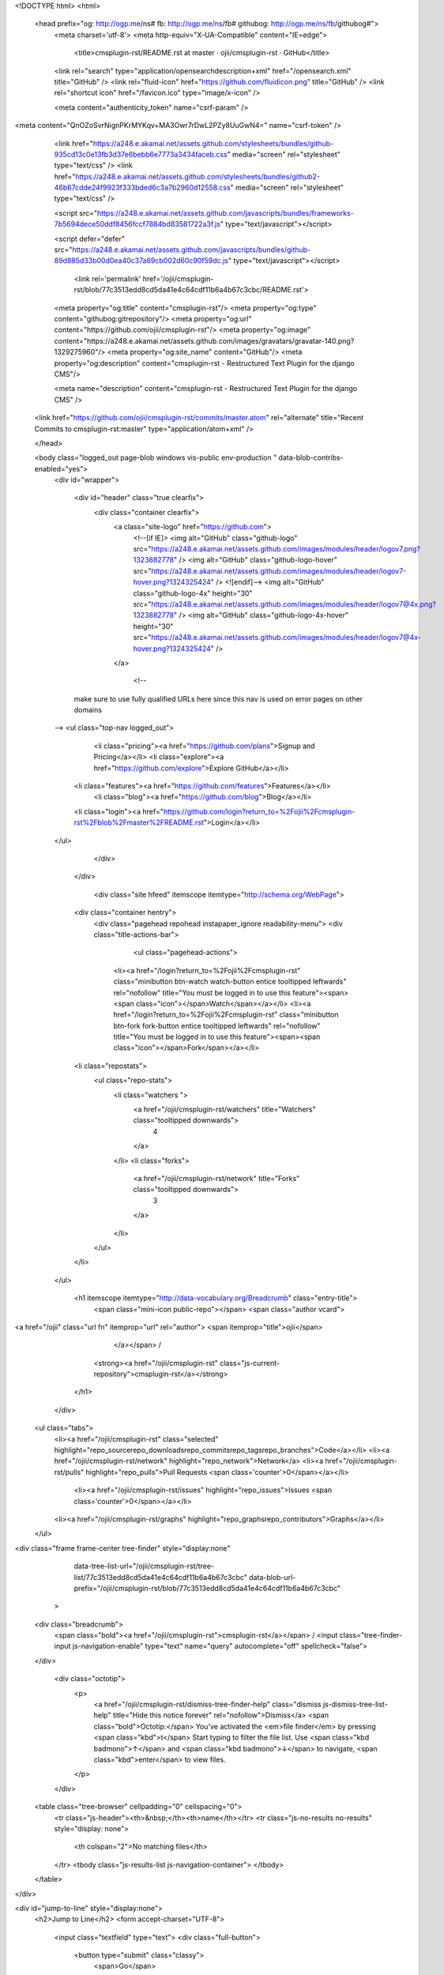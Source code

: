 


<!DOCTYPE html>
<html>
  <head prefix="og: http://ogp.me/ns# fb: http://ogp.me/ns/fb# githubog: http://ogp.me/ns/fb/githubog#">
    <meta charset='utf-8'>
    <meta http-equiv="X-UA-Compatible" content="IE=edge">
        <title>cmsplugin-rst/README.rst at master · ojii/cmsplugin-rst · GitHub</title>
    <link rel="search" type="application/opensearchdescription+xml" href="/opensearch.xml" title="GitHub" />
    <link rel="fluid-icon" href="https://github.com/fluidicon.png" title="GitHub" />
    <link rel="shortcut icon" href="/favicon.ico" type="image/x-icon" />

    
    

    <meta content="authenticity_token" name="csrf-param" />
<meta content="QnOZoSvrNignPKrMYKqv+MA3Owr7rDwL2PZy8UuGwN4=" name="csrf-token" />

    <link href="https://a248.e.akamai.net/assets.github.com/stylesheets/bundles/github-935cd13c0e13fb3d37e6bebb6e7773a3434faceb.css" media="screen" rel="stylesheet" type="text/css" />
    <link href="https://a248.e.akamai.net/assets.github.com/stylesheets/bundles/github2-46b67cdde24f9923f333bded6c3a7b2960d12558.css" media="screen" rel="stylesheet" type="text/css" />
    
    
    

    <script src="https://a248.e.akamai.net/assets.github.com/javascripts/bundles/frameworks-7b5694dece50ddf8456fccf7884bd83581722a3f.js" type="text/javascript"></script>
    
    <script defer="defer" src="https://a248.e.akamai.net/assets.github.com/javascripts/bundles/github-89d885d33b00d0ea40c37a69cb002d60c90f59dc.js" type="text/javascript"></script>
    
    

      <link rel='permalink' href='/ojii/cmsplugin-rst/blob/77c3513edd8cd5da41e4c64cdf11b6a4b67c3cbc/README.rst'>
    <meta property="og:title" content="cmsplugin-rst"/>
    <meta property="og:type" content="githubog:gitrepository"/>
    <meta property="og:url" content="https://github.com/ojii/cmsplugin-rst"/>
    <meta property="og:image" content="https://a248.e.akamai.net/assets.github.com/images/gravatars/gravatar-140.png?1329275960"/>
    <meta property="og:site_name" content="GitHub"/>
    <meta property="og:description" content="cmsplugin-rst - Restructured Text Plugin for the django CMS"/>

    <meta name="description" content="cmsplugin-rst - Restructured Text Plugin for the django CMS" />
  <link href="https://github.com/ojii/cmsplugin-rst/commits/master.atom" rel="alternate" title="Recent Commits to cmsplugin-rst:master" type="application/atom+xml" />

  </head>


  <body class="logged_out page-blob windows vis-public env-production " data-blob-contribs-enabled="yes">
    <div id="wrapper">

    
    
    

      <div id="header" class="true clearfix">
        <div class="container clearfix">
          <a class="site-logo" href="https://github.com">
            <!--[if IE]>
            <img alt="GitHub" class="github-logo" src="https://a248.e.akamai.net/assets.github.com/images/modules/header/logov7.png?1323882778" />
            <img alt="GitHub" class="github-logo-hover" src="https://a248.e.akamai.net/assets.github.com/images/modules/header/logov7-hover.png?1324325424" />
            <![endif]-->
            <img alt="GitHub" class="github-logo-4x" height="30" src="https://a248.e.akamai.net/assets.github.com/images/modules/header/logov7@4x.png?1323882778" />
            <img alt="GitHub" class="github-logo-4x-hover" height="30" src="https://a248.e.akamai.net/assets.github.com/images/modules/header/logov7@4x-hover.png?1324325424" />
          </a>

                  <!--
      make sure to use fully qualified URLs here since this nav
      is used on error pages on other domains
    -->
    <ul class="top-nav logged_out">
        <li class="pricing"><a href="https://github.com/plans">Signup and Pricing</a></li>
        <li class="explore"><a href="https://github.com/explore">Explore GitHub</a></li>
      <li class="features"><a href="https://github.com/features">Features</a></li>
        <li class="blog"><a href="https://github.com/blog">Blog</a></li>
      <li class="login"><a href="https://github.com/login?return_to=%2Fojii%2Fcmsplugin-rst%2Fblob%2Fmaster%2FREADME.rst">Login</a></li>
    </ul>



          
        </div>
      </div>

      

            <div class="site hfeed" itemscope itemtype="http://schema.org/WebPage">
      <div class="container hentry">
        <div class="pagehead repohead instapaper_ignore readability-menu">
        <div class="title-actions-bar">
          



              <ul class="pagehead-actions">


          <li><a href="/login?return_to=%2Fojii%2Fcmsplugin-rst" class="minibutton btn-watch watch-button entice tooltipped leftwards" rel="nofollow" title="You must be logged in to use this feature"><span><span class="icon"></span>Watch</span></a></li>
          <li><a href="/login?return_to=%2Fojii%2Fcmsplugin-rst" class="minibutton btn-fork fork-button entice tooltipped leftwards" rel="nofollow" title="You must be logged in to use this feature"><span><span class="icon"></span>Fork</span></a></li>


      <li class="repostats">
        <ul class="repo-stats">
          <li class="watchers ">
            <a href="/ojii/cmsplugin-rst/watchers" title="Watchers" class="tooltipped downwards">
              4
            </a>
          </li>
          <li class="forks">
            <a href="/ojii/cmsplugin-rst/network" title="Forks" class="tooltipped downwards">
              3
            </a>
          </li>
        </ul>
      </li>
    </ul>

          <h1 itemscope itemtype="http://data-vocabulary.org/Breadcrumb" class="entry-title">
            <span class="mini-icon public-repo"></span>
            <span class="author vcard">
<a href="/ojii" class="url fn" itemprop="url" rel="author">              <span itemprop="title">ojii</span>
              </a></span> /
            <strong><a href="/ojii/cmsplugin-rst" class="js-current-repository">cmsplugin-rst</a></strong>
          </h1>
        </div>

          

  <ul class="tabs">
    <li><a href="/ojii/cmsplugin-rst" class="selected" highlight="repo_sourcerepo_downloadsrepo_commitsrepo_tagsrepo_branches">Code</a></li>
    <li><a href="/ojii/cmsplugin-rst/network" highlight="repo_network">Network</a>
    <li><a href="/ojii/cmsplugin-rst/pulls" highlight="repo_pulls">Pull Requests <span class='counter'>0</span></a></li>

      <li><a href="/ojii/cmsplugin-rst/issues" highlight="repo_issues">Issues <span class='counter'>0</span></a></li>


    <li><a href="/ojii/cmsplugin-rst/graphs" highlight="repo_graphsrepo_contributors">Graphs</a></li>

  </ul>
 
<div class="frame frame-center tree-finder" style="display:none"
      data-tree-list-url="/ojii/cmsplugin-rst/tree-list/77c3513edd8cd5da41e4c64cdf11b6a4b67c3cbc"
      data-blob-url-prefix="/ojii/cmsplugin-rst/blob/77c3513edd8cd5da41e4c64cdf11b6a4b67c3cbc"
    >

  <div class="breadcrumb">
    <span class="bold"><a href="/ojii/cmsplugin-rst">cmsplugin-rst</a></span> /
    <input class="tree-finder-input js-navigation-enable" type="text" name="query" autocomplete="off" spellcheck="false">
  </div>

    <div class="octotip">
      <p>
        <a href="/ojii/cmsplugin-rst/dismiss-tree-finder-help" class="dismiss js-dismiss-tree-list-help" title="Hide this notice forever" rel="nofollow">Dismiss</a>
        <span class="bold">Octotip:</span> You've activated the <em>file finder</em>
        by pressing <span class="kbd">t</span> Start typing to filter the
        file list. Use <span class="kbd badmono">↑</span> and
        <span class="kbd badmono">↓</span> to navigate,
        <span class="kbd">enter</span> to view files.
      </p>
    </div>

  <table class="tree-browser" cellpadding="0" cellspacing="0">
    <tr class="js-header"><th>&nbsp;</th><th>name</th></tr>
    <tr class="js-no-results no-results" style="display: none">
      <th colspan="2">No matching files</th>
    </tr>
    <tbody class="js-results-list js-navigation-container">
    </tbody>
  </table>
</div>

<div id="jump-to-line" style="display:none">
  <h2>Jump to Line</h2>
  <form accept-charset="UTF-8">
    <input class="textfield" type="text">
    <div class="full-button">
      <button type="submit" class="classy">
        <span>Go</span>
      </button>
    </div>
  </form>
</div>


<div class="subnav-bar">

  <ul class="actions subnav">
    <li><a href="/ojii/cmsplugin-rst/tags" class="blank" highlight="repo_tags">Tags <span class="counter">0</span></a></li>
    <li><a href="/ojii/cmsplugin-rst/downloads" class="blank downloads-blank" highlight="repo_downloads">Downloads <span class="counter">0</span></a></li>
    
  </ul>

  <ul class="scope">
    <li class="switcher">

      <div class="context-menu-container js-menu-container js-context-menu">
        <a href="#"
           class="minibutton bigger switcher js-menu-target js-commitish-button btn-branch repo-tree"
           data-hotkey="w"
           data-master-branch="master"
           data-ref="master">
          <span><span class="icon"></span><i>branch:</i> master</span>
        </a>

        <div class="context-pane commitish-context js-menu-content">
          <a href="javascript:;" class="close js-menu-close"></a>
          <div class="context-title">Switch Branches/Tags</div>
          <div class="context-body pane-selector commitish-selector js-navigation-container">
            <div class="filterbar">
              <input type="text" id="context-commitish-filter-field" class="js-navigation-enable" placeholder="Filter branches/tags" data-filterable />

              <ul class="tabs">
                <li><a href="#" data-filter="branches" class="selected">Branches</a></li>
                <li><a href="#" data-filter="tags">Tags</a></li>
              </ul>
            </div>

            <div class="js-filter-tab js-filter-branches" data-filterable-for="context-commitish-filter-field">
              <div class="no-results js-not-filterable">Nothing to show</div>
                <div class="commitish-item branch-commitish selector-item js-navigation-item js-navigation-target">
                  <h4>
                      <a href="/ojii/cmsplugin-rst/blob/master/README.rst" class="js-navigation-open" data-name="master" rel="nofollow">master</a>
                  </h4>
                </div>
            </div>

            <div class="js-filter-tab js-filter-tags" style="display:none" data-filterable-for="context-commitish-filter-field">
              <div class="no-results js-not-filterable">Nothing to show</div>
            </div>
          </div>
        </div><!-- /.commitish-context-context -->
      </div>

    </li>
  </ul>

  <ul class="subnav with-scope">

    <li><a href="/ojii/cmsplugin-rst" class="selected" highlight="repo_source">Files</a></li>
    <li><a href="/ojii/cmsplugin-rst/commits/master" highlight="repo_commits">Commits</a></li>
    <li><a href="/ojii/cmsplugin-rst/branches" class="" highlight="repo_branches" rel="nofollow">Branches <span class="counter">1</span></a></li>
  </ul>

</div>

  
  
  


          

        </div><!-- /.repohead -->

        





<!-- block_view_fragment_key: views7/v8/blob:v21:c3c05d899eb4d84431293a350ce4c96a -->
  <div id="slider">

    <div class="breadcrumb" data-path="README.rst/">
      <b itemscope="" itemtype="http://data-vocabulary.org/Breadcrumb"><a href="/ojii/cmsplugin-rst/tree/77c3513edd8cd5da41e4c64cdf11b6a4b67c3cbc" class="js-rewrite-sha" itemprop="url"><span itemprop="title">cmsplugin-rst</span></a></b> / <strong class="final-path">README.rst</strong> <span class="js-clippy mini-icon clippy " data-clipboard-text="README.rst" data-copied-hint="copied!" data-copy-hint="copy to clipboard"></span>
    </div>


      <div class="commit file-history-tease" data-path="README.rst/">
        <img class="main-avatar" height="24" src="https://secure.gravatar.com/avatar/b4f902096ea2ccfce71443d1d8fee5b3?s=140&amp;d=https://a248.e.akamai.net/assets.github.com%2Fimages%2Fgravatars%2Fgravatar-140.png" width="24" />
        <span class="author"><a href="/ojii">ojii</a></span>
        <time class="js-relative-date" datetime="2011-02-28T06:47:57-08:00" title="2011-02-28 06:47:57">February 28, 2011</time>
        <div class="commit-title">
            <a href="/ojii/cmsplugin-rst/commit/77c3513edd8cd5da41e4c64cdf11b6a4b67c3cbc" class="message">initial commit</a>
        </div>

        <div class="participation">
          <p class="quickstat"><a href="#blob_contributors_box" rel="facebox"><strong>1</strong> contributor</a></p>
          
        </div>
        <div id="blob_contributors_box" style="display:none">
          <h2>Users on GitHub who have contributed to this file</h2>
          <ul class="facebox-user-list">
            <li>
              <img height="24" src="https://secure.gravatar.com/avatar/b4f902096ea2ccfce71443d1d8fee5b3?s=140&amp;d=https://a248.e.akamai.net/assets.github.com%2Fimages%2Fgravatars%2Fgravatar-140.png" width="24" />
              <a href="/ojii">ojii</a>
            </li>
          </ul>
        </div>
      </div>

    <div class="frames">
      <div class="frame frame-center" data-path="README.rst/" data-permalink-url="/ojii/cmsplugin-rst/blob/77c3513edd8cd5da41e4c64cdf11b6a4b67c3cbc/README.rst" data-title="cmsplugin-rst/README.rst at master · ojii/cmsplugin-rst · GitHub" data-type="blob">

        <div id="files" class="bubble">
          <div class="file">
            <div class="meta">
              <div class="info">
                <span class="icon"><b class="mini-icon text-file"></b></span>
                <span class="mode" title="File Mode">100644</span>
                  <span>22 lines (16 sloc)</span>
                <span>0.625 kb</span>
              </div>
              <ul class="button-group actions">
                  <li>
                    <a class="grouped-button file-edit-link minibutton bigger lighter js-rewrite-sha" href="/ojii/cmsplugin-rst/edit/77c3513edd8cd5da41e4c64cdf11b6a4b67c3cbc/README.rst" data-method="post" rel="nofollow" data-hotkey="e"><span>Edit this file</span></a>
                  </li>

                <li>
                  <a href="/ojii/cmsplugin-rst/raw/master/README.rst" class="minibutton btn-raw grouped-button bigger lighter" id="raw-url"><span><span class="icon"></span>Raw</span></a>
                </li>
                  <li>
                    <a href="/ojii/cmsplugin-rst/blame/master/README.rst" class="minibutton btn-blame grouped-button bigger lighter"><span><span class="icon"></span>Blame</span></a>
                  </li>
                <li>
                  <a href="/ojii/cmsplugin-rst/commits/master/README.rst" class="minibutton btn-history grouped-button bigger lighter" rel="nofollow"><span><span class="icon"></span>History</span></a>
                </li>
              </ul>
            </div>
            
  <div id="readme" class="blob instapaper_body">
    <article class="markdown-body entry-content" itemprop="mainContentOfPage"> 
 
<h1>
<a name="cmsplugin_rst" class="anchor" href="#cmsplugin_rst"></a>cmsplugin_rst</h1>
<p>A plugin for the <a href="https://www.django-cms.org">django CMS</a> which renders restructured text.</p>
 
<h2>
<a name="installation" class="anchor" href="#installation"></a>Installation</h2>
<p>Add <tt>cmsplugin_rst</tt> to your <tt>requirements.txt</tt> if you're using <a href="http://virtualenv.openplans.org/">virtualenv</a>
or the <tt>eggs</tt> section in your <tt>buildout.cfg</tt> if you're using <a href="http://www.buildout.org">buildout</a>.
You have to use one of the two to get support from me for either installing or
using <tt>cmsplugin_rst</tt>.</p>
<p>Add <tt>'cmsplugin_rst'</tt> to your <tt>INSTALLED_APPS</tt> in your Django settings.</p>
<p>Done.</p>
 
 
 </article>
  </div>

          </div>
        </div>
      </div>
    </div>

  </div>

<div class="frame frame-loading large-loading-area" style="display:none;" data-tree-list-url="/ojii/cmsplugin-rst/tree-list/77c3513edd8cd5da41e4c64cdf11b6a4b67c3cbc" data-blob-url-prefix="/ojii/cmsplugin-rst/blob/77c3513edd8cd5da41e4c64cdf11b6a4b67c3cbc">
  <img src="https://a248.e.akamai.net/assets.github.com/images/spinners/octocat-spinner-64.gif?1329872008" height="64" width="64">
</div>

      </div>
      <div class="context-overlay"></div>
    </div>

      <div id="footer-push"></div><!-- hack for sticky footer -->
    </div><!-- end of wrapper - hack for sticky footer -->

      <!-- footer -->
      <div id="footer" >
        
  <div class="upper_footer">
     <div class="container clearfix">

       <!--[if IE]><h4 id="blacktocat_ie">GitHub Links</h4><![endif]-->
       <![if !IE]><h4 id="blacktocat">GitHub Links</h4><![endif]>

       <ul class="footer_nav">
         <h4>GitHub</h4>
         <li><a href="https://github.com/about">About</a></li>
         <li><a href="https://github.com/blog">Blog</a></li>
         <li><a href="https://github.com/features">Features</a></li>
         <li><a href="https://github.com/contact">Contact &amp; Support</a></li>
         <li><a href="https://github.com/training">Training</a></li>
         <li><a href="http://enterprise.github.com/">GitHub Enterprise</a></li>
         <li><a href="http://status.github.com/">Site Status</a></li>
       </ul>

       <ul class="footer_nav">
         <h4>Tools</h4>
         <li><a href="http://get.gaug.es/">Gauges: Analyze web traffic</a></li>
         <li><a href="http://speakerdeck.com">Speaker Deck: Presentations</a></li>
         <li><a href="https://gist.github.com">Gist: Code snippets</a></li>
         <li><a href="http://mac.github.com/">GitHub for Mac</a></li>
         <li><a href="http://mobile.github.com/">Issues for iPhone</a></li>
         <li><a href="http://jobs.github.com/">Job Board</a></li>
       </ul>

       <ul class="footer_nav">
         <h4>Extras</h4>
         <li><a href="http://shop.github.com/">GitHub Shop</a></li>
         <li><a href="http://octodex.github.com/">The Octodex</a></li>
       </ul>

       <ul class="footer_nav">
         <h4>Documentation</h4>
         <li><a href="http://help.github.com/">GitHub Help</a></li>
         <li><a href="http://developer.github.com/">Developer API</a></li>
         <li><a href="http://github.github.com/github-flavored-markdown/">GitHub Flavored Markdown</a></li>
         <li><a href="http://pages.github.com/">GitHub Pages</a></li>
       </ul>

     </div><!-- /.site -->
  </div><!-- /.upper_footer -->

<div class="lower_footer">
  <div class="container clearfix">
    <!--[if IE]><div id="legal_ie"><![endif]-->
    <![if !IE]><div id="legal"><![endif]>
      <ul>
          <li><a href="https://github.com/site/terms">Terms of Service</a></li>
          <li><a href="https://github.com/site/privacy">Privacy</a></li>
          <li><a href="https://github.com/security">Security</a></li>
      </ul>

      <p>&copy; 2012 <span title="0.42343s from fe6.rs.github.com">GitHub</span> Inc. All rights reserved.</p>
    </div><!-- /#legal or /#legal_ie-->

      <div class="sponsor">
        <a href="http://www.rackspace.com" class="logo">
          <img alt="Dedicated Server" height="36" src="https://a248.e.akamai.net/assets.github.com/images/modules/footer/rackspaces_logo.png?1329521041" width="38" />
        </a>
        Powered by the <a href="http://www.rackspace.com ">Dedicated
        Servers</a> and<br/> <a href="http://www.rackspacecloud.com">Cloud
        Computing</a> of Rackspace Hosting<span>&reg;</span>
      </div>
  </div><!-- /.site -->
</div><!-- /.lower_footer -->

      </div><!-- /#footer -->

    

<div id="keyboard_shortcuts_pane" class="instapaper_ignore readability-extra" style="display:none">
  <h2>Keyboard Shortcuts <small><a href="#" class="js-see-all-keyboard-shortcuts">(see all)</a></small></h2>

  <div class="columns threecols">
    <div class="column first">
      <h3>Site wide shortcuts</h3>
      <dl class="keyboard-mappings">
        <dt>s</dt>
        <dd>Focus site search</dd>
      </dl>
      <dl class="keyboard-mappings">
        <dt>?</dt>
        <dd>Bring up this help dialog</dd>
      </dl>
    </div><!-- /.column.first -->

    <div class="column middle" style='display:none'>
      <h3>Commit list</h3>
      <dl class="keyboard-mappings">
        <dt>j</dt>
        <dd>Move selection down</dd>
      </dl>
      <dl class="keyboard-mappings">
        <dt>k</dt>
        <dd>Move selection up</dd>
      </dl>
      <dl class="keyboard-mappings">
        <dt>c <em>or</em> o <em>or</em> enter</dt>
        <dd>Open commit</dd>
      </dl>
      <dl class="keyboard-mappings">
        <dt>y</dt>
        <dd>Expand URL to its canonical form</dd>
      </dl>
    </div><!-- /.column.first -->

    <div class="column last" style='display:none'>
      <h3>Pull request list</h3>
      <dl class="keyboard-mappings">
        <dt>j</dt>
        <dd>Move selection down</dd>
      </dl>
      <dl class="keyboard-mappings">
        <dt>k</dt>
        <dd>Move selection up</dd>
      </dl>
      <dl class="keyboard-mappings">
        <dt>o <em>or</em> enter</dt>
        <dd>Open issue</dd>
      </dl>
      <dl class="keyboard-mappings">
        <dt><span class="platform-mac">⌘</span><span class="platform-other">ctrl</span> <em>+</em> enter</dt>
        <dd>Submit comment</dd>
      </dl>
    </div><!-- /.columns.last -->

  </div><!-- /.columns.equacols -->

  <div style='display:none'>
    <div class="rule"></div>

    <h3>Issues</h3>

    <div class="columns threecols">
      <div class="column first">
        <dl class="keyboard-mappings">
          <dt>j</dt>
          <dd>Move selection down</dd>
        </dl>
        <dl class="keyboard-mappings">
          <dt>k</dt>
          <dd>Move selection up</dd>
        </dl>
        <dl class="keyboard-mappings">
          <dt>x</dt>
          <dd>Toggle selection</dd>
        </dl>
        <dl class="keyboard-mappings">
          <dt>o <em>or</em> enter</dt>
          <dd>Open issue</dd>
        </dl>
        <dl class="keyboard-mappings">
          <dt><span class="platform-mac">⌘</span><span class="platform-other">ctrl</span> <em>+</em> enter</dt>
          <dd>Submit comment</dd>
        </dl>
      </div><!-- /.column.first -->
      <div class="column last">
        <dl class="keyboard-mappings">
          <dt>c</dt>
          <dd>Create issue</dd>
        </dl>
        <dl class="keyboard-mappings">
          <dt>l</dt>
          <dd>Create label</dd>
        </dl>
        <dl class="keyboard-mappings">
          <dt>i</dt>
          <dd>Back to inbox</dd>
        </dl>
        <dl class="keyboard-mappings">
          <dt>u</dt>
          <dd>Back to issues</dd>
        </dl>
        <dl class="keyboard-mappings">
          <dt>/</dt>
          <dd>Focus issues search</dd>
        </dl>
      </div>
    </div>
  </div>

  <div style='display:none'>
    <div class="rule"></div>

    <h3>Issues Dashboard</h3>

    <div class="columns threecols">
      <div class="column first">
        <dl class="keyboard-mappings">
          <dt>j</dt>
          <dd>Move selection down</dd>
        </dl>
        <dl class="keyboard-mappings">
          <dt>k</dt>
          <dd>Move selection up</dd>
        </dl>
        <dl class="keyboard-mappings">
          <dt>o <em>or</em> enter</dt>
          <dd>Open issue</dd>
        </dl>
      </div><!-- /.column.first -->
    </div>
  </div>

  <div style='display:none'>
    <div class="rule"></div>

    <h3>Network Graph</h3>
    <div class="columns equacols">
      <div class="column first">
        <dl class="keyboard-mappings">
          <dt><span class="badmono">←</span> <em>or</em> h</dt>
          <dd>Scroll left</dd>
        </dl>
        <dl class="keyboard-mappings">
          <dt><span class="badmono">→</span> <em>or</em> l</dt>
          <dd>Scroll right</dd>
        </dl>
        <dl class="keyboard-mappings">
          <dt><span class="badmono">↑</span> <em>or</em> k</dt>
          <dd>Scroll up</dd>
        </dl>
        <dl class="keyboard-mappings">
          <dt><span class="badmono">↓</span> <em>or</em> j</dt>
          <dd>Scroll down</dd>
        </dl>
        <dl class="keyboard-mappings">
          <dt>t</dt>
          <dd>Toggle visibility of head labels</dd>
        </dl>
      </div><!-- /.column.first -->
      <div class="column last">
        <dl class="keyboard-mappings">
          <dt>shift <span class="badmono">←</span> <em>or</em> shift h</dt>
          <dd>Scroll all the way left</dd>
        </dl>
        <dl class="keyboard-mappings">
          <dt>shift <span class="badmono">→</span> <em>or</em> shift l</dt>
          <dd>Scroll all the way right</dd>
        </dl>
        <dl class="keyboard-mappings">
          <dt>shift <span class="badmono">↑</span> <em>or</em> shift k</dt>
          <dd>Scroll all the way up</dd>
        </dl>
        <dl class="keyboard-mappings">
          <dt>shift <span class="badmono">↓</span> <em>or</em> shift j</dt>
          <dd>Scroll all the way down</dd>
        </dl>
      </div><!-- /.column.last -->
    </div>
  </div>

  <div >
    <div class="rule"></div>
    <div class="columns threecols">
      <div class="column first" >
        <h3>Source Code Browsing</h3>
        <dl class="keyboard-mappings">
          <dt>t</dt>
          <dd>Activates the file finder</dd>
        </dl>
        <dl class="keyboard-mappings">
          <dt>l</dt>
          <dd>Jump to line</dd>
        </dl>
        <dl class="keyboard-mappings">
          <dt>w</dt>
          <dd>Switch branch/tag</dd>
        </dl>
        <dl class="keyboard-mappings">
          <dt>y</dt>
          <dd>Expand URL to its canonical form</dd>
        </dl>
      </div>
    </div>
  </div>

  <div style='display:none'>
    <div class="rule"></div>
    <div class="columns threecols">
      <div class="column first">
        <h3>Browsing Commits</h3>
        <dl class="keyboard-mappings">
          <dt><span class="platform-mac">⌘</span><span class="platform-other">ctrl</span> <em>+</em> enter</dt>
          <dd>Submit comment</dd>
        </dl>
        <dl class="keyboard-mappings">
          <dt>escape</dt>
          <dd>Close form</dd>
        </dl>
        <dl class="keyboard-mappings">
          <dt>p</dt>
          <dd>Parent commit</dd>
        </dl>
        <dl class="keyboard-mappings">
          <dt>o</dt>
          <dd>Other parent commit</dd>
        </dl>
      </div>
    </div>
  </div>
</div>

    <div id="markdown-help" class="instapaper_ignore readability-extra">
  <h2>Markdown Cheat Sheet</h2>

  <div class="cheatsheet-content">

  <div class="mod">
    <div class="col">
      <h3>Format Text</h3>
      <p>Headers</p>
      <pre>
# This is an &lt;h1&gt; tag
## This is an &lt;h2&gt; tag
###### This is an &lt;h6&gt; tag</pre>
     <p>Text styles</p>
     <pre>
*This text will be italic*
_This will also be italic_
**This text will be bold**
__This will also be bold__

*You **can** combine them*
</pre>
    </div>
    <div class="col">
      <h3>Lists</h3>
      <p>Unordered</p>
      <pre>
* Item 1
* Item 2
  * Item 2a
  * Item 2b</pre>
     <p>Ordered</p>
     <pre>
1. Item 1
2. Item 2
3. Item 3
   * Item 3a
   * Item 3b</pre>
    </div>
    <div class="col">
      <h3>Miscellaneous</h3>
      <p>Images</p>
      <pre>
![GitHub Logo](/images/logo.png)
Format: ![Alt Text](url)
</pre>
     <p>Links</p>
     <pre>
http://github.com - automatic!
[GitHub](http://github.com)</pre>
<p>Blockquotes</p>
     <pre>
As Kanye West said:

> We're living the future so
> the present is our past.
</pre>
    </div>
  </div>
  <div class="rule"></div>

  <h3>Code Examples in Markdown</h3>
  <div class="col">
      <p>Syntax highlighting with <a href="http://github.github.com/github-flavored-markdown/" title="GitHub Flavored Markdown" target="_blank">GFM</a></p>
      <pre>
```javascript
function fancyAlert(arg) {
  if(arg) {
    $.facebox({div:'#foo'})
  }
}
```</pre>
    </div>
    <div class="col">
      <p>Or, indent your code 4 spaces</p>
      <pre>
Here is a Python code example
without syntax highlighting:

    def foo:
      if not bar:
        return true</pre>
    </div>
    <div class="col">
      <p>Inline code for comments</p>
      <pre>
I think you should use an
`&lt;addr&gt;` element here instead.</pre>
    </div>
  </div>

  </div>
</div>


    <div class="ajax-error-message">
      <p><span class="icon"></span> Something went wrong with that request. Please try again. <a href="javascript:;" class="ajax-error-dismiss">Dismiss</a></p>
    </div>

    <div id="logo-popup">
      <h2>Looking for the GitHub logo?</h2>
      <ul>
        <li>
          <h4>GitHub Logo</h4>
          <a href="http://github-media-downloads.s3.amazonaws.com/GitHub_Logos.zip"><img alt="Github_logo" src="https://a248.e.akamai.net/assets.github.com/images/modules/about_page/github_logo.png?1306884371" /></a>
          <a href="http://github-media-downloads.s3.amazonaws.com/GitHub_Logos.zip" class="minibutton btn-download download"><span><span class="icon"></span>Download</span></a>
        </li>
        <li>
          <h4>The Octocat</h4>
          <a href="http://github-media-downloads.s3.amazonaws.com/Octocats.zip"><img alt="Octocat" src="https://a248.e.akamai.net/assets.github.com/images/modules/about_page/octocat.png?1306884371" /></a>
          <a href="http://github-media-downloads.s3.amazonaws.com/Octocats.zip" class="minibutton btn-download download"><span><span class="icon"></span>Download</span></a>
        </li>
      </ul>
    </div>

    
    
    
    <span id='server_response_time' data-time='0.42670' data-host='fe6'></span>
  </body>
</html>

